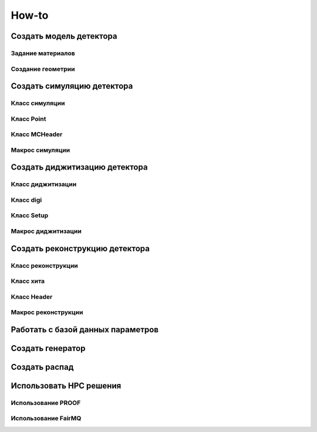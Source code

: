 How-to
======

Создать модель детектора
------------------------

Задание материалов
~~~~~~~~~~~~~~~~~~

Создание геометрии
~~~~~~~~~~~~~~~~~~

Создать симуляцию детектора
---------------------------

Класс симуляции
~~~~~~~~~~~~~~~

Класс Point
~~~~~~~~~~~~

Класс MCHeader
~~~~~~~~~~~~~~

Макрос симуляции
~~~~~~~~~~~~~~~~

Создать диджитизацию детектора
------------------------------

Класс диджитизации
~~~~~~~~~~~~~~~~~~

Класс digi
~~~~~~~~~~

Класс Setup
~~~~~~~~~~~

Макрос диджитизации
~~~~~~~~~~~~~~~~~~~

Создать реконструкцию детектора
-------------------------------

Класс реконструкции
~~~~~~~~~~~~~~~~~~~

Класс хита
~~~~~~~~~~

Класс Header
~~~~~~~~~~~~

Макрос реконструкции
~~~~~~~~~~~~~~~~~~~~

Работать с базой данных параметров
----------------------------------

Создать генератор
-----------------

Создать распад
--------------

Использовать HPC решения
------------------------

Использование PROOF
~~~~~~~~~~~~~~~~~~~

Использование FairMQ
~~~~~~~~~~~~~~~~~~~~